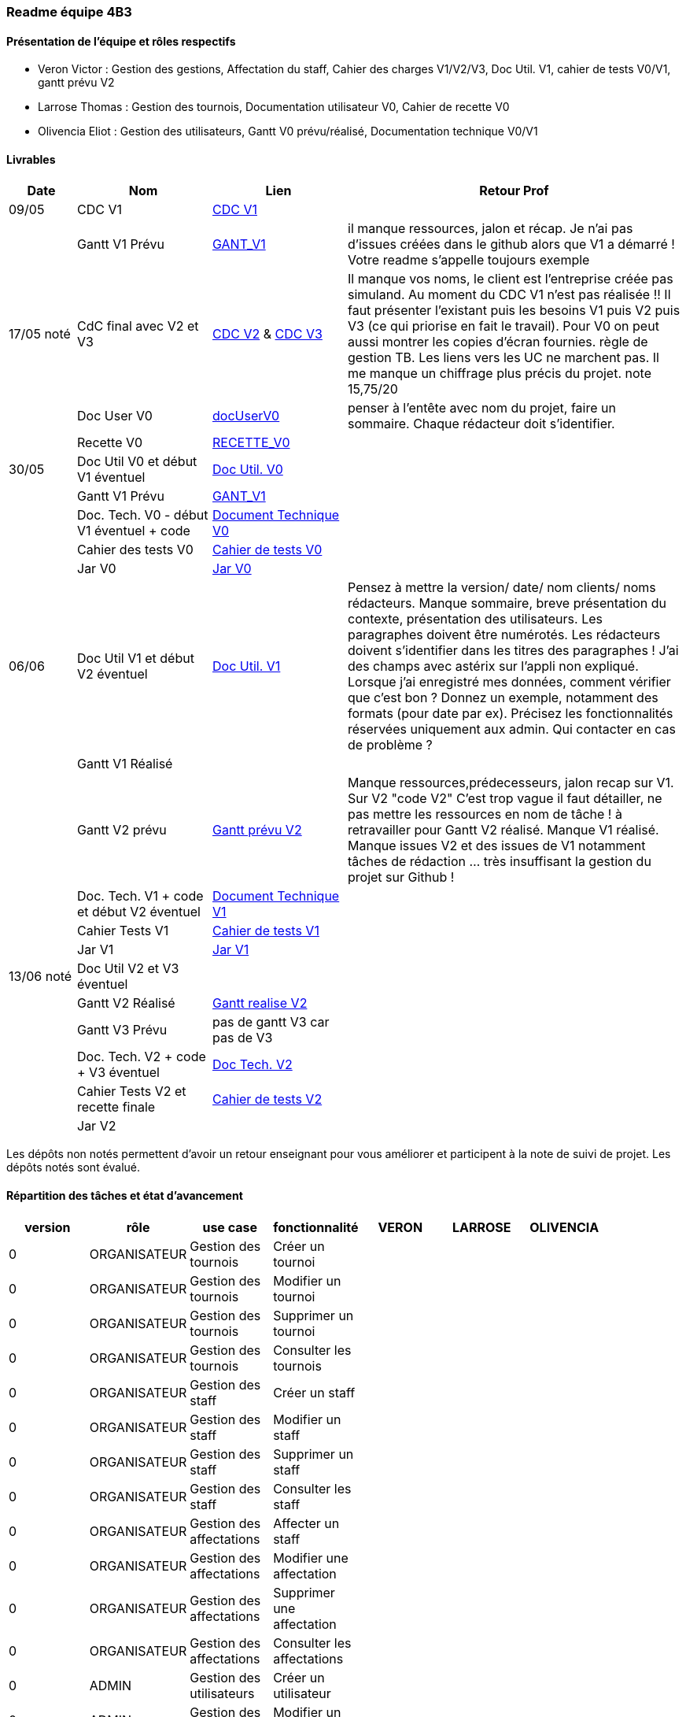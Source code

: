 === Readme équipe 4B3

==== Présentation de l'équipe et rôles respectifs
* Veron Victor : Gestion des gestions, Affectation du staff, Cahier des charges V1/V2/V3, Doc Util. V1, cahier de tests V0/V1, gantt prévu V2
* Larrose Thomas : Gestion des tournois, Documentation utilisateur V0, Cahier de recette V0
* Olivencia Eliot : Gestion des utilisateurs, Gantt V0 prévu/réalisé, Documentation technique V0/V1

==== Livrables

[cols="1,2,2,5",options=header]
|===
| Date    | Nom         |  Lien                             | Retour Prof
| 09/05   | CDC V1      |  link:V1_SAE2-06/Documentation/CDC_V1.adoc[CDC V1]                                 |           
|         |Gantt V1 Prévu| link:V1_SAE2-06/Documentation/Gantt_V1.pdf[GANT_V1]                                 | il manque ressources, jalon et récap. Je n'ai pas d'issues créées dans le github alors que V1 a démarré ! Votre readme s'appelle toujours exemple 
| 17/05 noté  | CdC final avec V2 et V3| link:V2_SAE2-06/Documentation/CDC_V2.adoc[CDC V2] & link:V3_SAE2-06/Documentation/CDC_V3.adoc[CDC V3]                                   |  Il manque vos noms, le client est l'entreprise créée pas simuland. Au moment du CDC V1 n'est pas réalisée !! Il faut présenter l'existant puis les besoins V1 puis V2 puis V3 (ce qui priorise en fait le travail). Pour V0 on peut aussi montrer les copies d'écran fournies. règle de gestion TB. Les liens vers les UC ne marchent pas. Il me manque un chiffrage plus précis du projet. note 15,75/20
|         | Doc User V0    | link:V1_SAE2-06/Documentation/manuel_utilisateur_v0.adoc[docUserV0]     |penser à l'entête avec nom du projet, faire un sommaire. Chaque rédacteur doit s'identifier.
|         | Recette V0  |  link:V1_SAE2-06/Documentation/Recette_V_0.adoc[RECETTE_V0]                   | 
| 30/05   | Doc Util V0 et début V1 éventuel          | link:V0_SAE2-06/Documentation/Doc-Utilisateur_V0.pdf[Doc Util. V0]     |            
|         | Gantt V1 Prévu                            | link:V1_SAE2-06/Documentation/Gantt_V1.pdf[GANT_V1]     |            
|         | Doc. Tech. V0 - début V1 éventuel + code  |  link:V0_SAE2-06/Documentation/Doc-TechniqueV0.pdf[Document Technique V0]    |            
|         | Cahier des tests V0                       | link:V0_SAE2-06/Documentation/Cahier_de_tests_V0.adoc[Cahier de tests V0]    |            
|         | Jar V0                                    | link:Release/LiveTournois_V0.jar[Jar V0]    |            
| 06/06   | Doc Util V1 et début V2 éventuel          | link:V1_SAE2-06/Documentation/Doc-Utilisateur_V1.pdf[Doc Util. V1]     |       Pensez à mettre la version/ date/ nom clients/ noms rédacteurs. Manque sommaire, breve présentation du contexte, présentation des utilisateurs. Les paragraphes doivent être numérotés. Les rédacteurs doivent s'identifier dans les titres des paragraphes ! J'ai des champs avec astérix sur l'appli non expliqué. Lorsque j'ai enregistré mes données, comment vérifier que c'est bon ? Donnez un exemple, notamment des formats (pour date par ex). Précisez les fonctionnalités réservées uniquement aux admin. Qui contacter en cas de problème ?     
|         | Gantt V1 Réalisé                          |      |            
|         | Gantt V2 prévu                            | link:V2_SAE2-06/Documentation/images/Gantt_prevu_V2.png[Gantt prévu V2]     |      Manque ressources,prédecesseurs, jalon recap  sur V1. Sur V2 "code V2" C'est trop vague il faut détailler, ne pas mettre les ressources en nom de tâche ! à retravailler pour Gantt V2 réalisé. Manque V1 réalisé.     Manque issues V2 et des issues de V1 notamment tâches de rédaction … très insuffisant la gestion du projet sur Github !
|         | Doc. Tech. V1 + code et début V2 éventuel |  link:V1_SAE2-06/Documentation/Doc-TechniqueV1.pdf[Document Technique V1]    |           
|         | Cahier Tests V1                           | link:V1_SAE2-06/Documentation/Cahier_de_tests_V1.adoc[Cahier de tests V1]    |            
|         | Jar V1                                    | link:Release/LiveTournois_V1.jar[Jar V1]    |            
| 13/06 noté| Doc Util V2 et V3 éventuel                |      |            
|         | Gantt V2 Réalisé                          | link:V2_SAE2-06\Documentation\images\Gantt_realise_V2.png[Gantt realise V2]     |            
|         | Gantt V3 Prévu                            | pas de gantt V3 car pas de V3     |            
|         | Doc. Tech. V2 + code + V3 éventuel        | link:V2_SAE2-06\Documentation\Doc-TechniqueV2.adoc[Doc Tech. V2]    |            
|         | Cahier Tests V2 et recette finale         | link:V2_SAE2-06/Documentation/Cahier_de_tests_V2.adoc[Cahier de tests V2]     |            
|         | Jar V2                                    |      |            
|===
Les dépôts non notés permettent d'avoir un retour enseignant pour vous améliorer et participent à la note de suivi de projet. Les dépôts notés sont évalué. 

==== Répartition des tâches et état d'avancement

[options="header,footer"]
|=======================
|version|rôle     |use case   |fonctionnalité                 |   VERON | LARROSE  |   OLIVENCIA | 

// Version 0 - CRUD Initial
|0    |ORGANISATEUR    |Gestion des tournois  |Créer un tournoi| | | |
|0    |ORGANISATEUR    |Gestion des tournois  |Modifier un tournoi| | | |
|0    |ORGANISATEUR    |Gestion des tournois  |Supprimer un tournoi| | | |
|0    |ORGANISATEUR    |Gestion des tournois  |Consulter les tournois| | | |
|0    |ORGANISATEUR    |Gestion des staff  |Créer un staff| | | |
|0    |ORGANISATEUR    |Gestion des staff  |Modifier un staff| | | |
|0    |ORGANISATEUR    |Gestion des staff  |Supprimer un staff| | | |
|0    |ORGANISATEUR    |Gestion des staff  |Consulter les staff| | | |
|0    |ORGANISATEUR    |Gestion des affectations  |Affecter un staff| | | |
|0    |ORGANISATEUR    |Gestion des affectations  |Modifier une affectation| | | |
|0    |ORGANISATEUR    |Gestion des affectations  |Supprimer une affectation| | | |
|0    |ORGANISATEUR    |Gestion des affectations  |Consulter les affectations| | | |
|0    |ADMIN    |Gestion des utilisateurs  |Créer un utilisateur| | | |
|0    |ADMIN    |Gestion des utilisateurs  |Modifier un utilisateur| | | |
|0    |ADMIN    |Gestion des utilisateurs  |Supprimer un utilisateur| | | |
|0    |ADMIN    |Gestion des utilisateurs  |Consulter les utilisateurs| | | |

// Version 1 - Gestion des Équipes et Jeux
|1    |ADMIN    |Gestion des joueurs  |Créer un joueur| | |F |
|1    |ADMIN    |Gestion des joueurs  |Modifier un joueur| | |F |
|1    |ADMIN    |Gestion des joueurs  |Supprimer un joueur| | |F |
|1    |ADMIN    |Gestion des joueurs  |Consulter les joueurs| | |F |
|1    |ORGANISATEUR    |Gestion des équipes  |Créer une équipe| |F | |
|1    |ORGANISATEUR    |Gestion des équipes  |Modifier une équipe| |F| |
|1    |ORGANISATEUR    |Gestion des équipes  |Supprimer une équipe| |F | |
|1    |ORGANISATEUR    |Gestion des équipes  |Consulter les équipes| |F | |
|1    |ORGANISATEUR    |Gestion des jeux  |Créer un jeu|F | | |
|1    |ORGANISATEUR    |Gestion des jeux  |Modifier un jeu|F | | |
|1    |ORGANISATEUR    |Gestion des jeux  |Supprimer un jeu|F | | |
|1    |ORGANISATEUR    |Gestion des jeux  |Consulter les jeux|F | | |
|1    |ORGANISATEUR    |Affectation  |Affecter joueur à équipe| |F | |

// Version 2 - Gestion des PDF et Inscriptions
|2    |ORGANISATEUR    |Gestion des inscriptions  |Inscrire une équipe| F | | |
|2    |ORGANISATEUR    |Gestion des inscriptions  |Modifier une inscription| F | | |
|2    |ORGANISATEUR    |Gestion des inscriptions  |Supprimer une inscription| F | | |
|2    |ORGANISATEUR    |Gestion des inscriptions  |Consulter les inscriptions| F  | | |
|2    |ORGANISATEUR    |Documents  |Générer PDF tournoi| |F | |
|2    |ADMIN    |Documents  |Générer PDF joueur| | |F |
|2    |ADMIN    |Documents  |Générer PDF liste joueurs| | |F|
|=======================

*	*F* pour fonctionnel
*	*D* pour encore en Développement
*   *A* pour affecté mais pas encore développé
